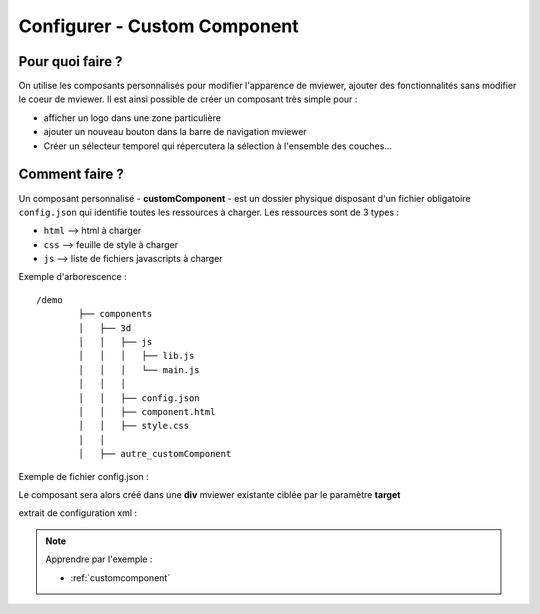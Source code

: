 .. Authors :
.. mviewer team

.. _configcustomcomponent:

Configurer - Custom Component
=============================

Pour quoi faire ?
-----------------

On utilise les composants personnalisés pour modifier l'apparence de mviewer, ajouter des fonctionnalités sans modifier le coeur de mviewer.
Il est ainsi possible de créer un composant très simple  pour :

- afficher un logo dans une zone particulière
- ajouter un nouveau bouton dans la barre de navigation mviewer
- Créer un sélecteur temporel qui répercutera la sélection à l'ensemble des couches...

Comment faire ?
---------------

Un composant personnalisé - **customComponent** - est un dossier physique disposant d'un fichier obligatoire ``config.json`` qui identifie toutes les ressources à charger. Les ressources sont de 3 types :

- ``html`` --> html à charger
- ``css`` --> feuille de style à charger
- ``js`` --> liste de fichiers javascripts à charger

Exemple d'arborescence : ::

    /demo
            ├── components
            │   ├── 3d
            │   │   ├── js
            │   │   │   ├── lib.js
            │   │   │   └── main.js
            │   │   │
            │   │   ├── config.json
            │   │   ├── component.html
            │   │   ├── style.css
            │   │
            │   ├── autre_customComponent



Exemple de fichier config.json :

.. code-block:: JSON
  :linenos:

    {
      "js": [
          "js/lib.js",
          "js/main.js"
      ],
      "css": "style.css",
      "html": "component.html",
      "target": "map",
      "options": {
          "title": "3D"
      }
    }

Le composant sera alors créé dans une **div** mviewer existante ciblée par le paramètre **target**

extrait de configuration xml :

.. code-block:: XML
  :linenos:

    <config>
        <extensions>
            <extension type="component" id="3d" path="demo/components"/>
        </extensions>
    </config>


.. Note::
    Apprendre par l'exemple :

    - :ref:`customcomponent`
